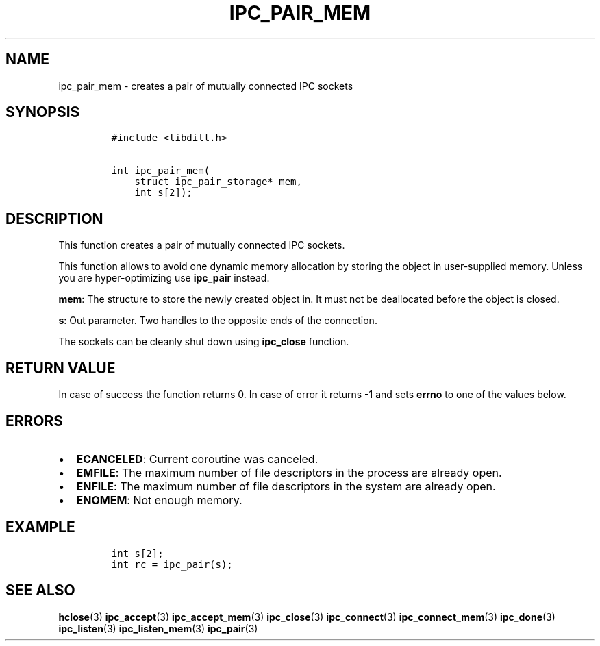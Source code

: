 .\" Automatically generated by Pandoc 1.19.2.1
.\"
.TH "IPC_PAIR_MEM" "3" "" "libdill" "libdill Library Functions"
.hy
.SH NAME
.PP
ipc_pair_mem \- creates a pair of mutually connected IPC sockets
.SH SYNOPSIS
.IP
.nf
\f[C]
#include\ <libdill.h>

int\ ipc_pair_mem(
\ \ \ \ struct\ ipc_pair_storage*\ mem,
\ \ \ \ int\ s[2]);
\f[]
.fi
.SH DESCRIPTION
.PP
This function creates a pair of mutually connected IPC sockets.
.PP
This function allows to avoid one dynamic memory allocation by storing
the object in user\-supplied memory.
Unless you are hyper\-optimizing use \f[B]ipc_pair\f[] instead.
.PP
\f[B]mem\f[]: The structure to store the newly created object in.
It must not be deallocated before the object is closed.
.PP
\f[B]s\f[]: Out parameter.
Two handles to the opposite ends of the connection.
.PP
The sockets can be cleanly shut down using \f[B]ipc_close\f[] function.
.SH RETURN VALUE
.PP
In case of success the function returns 0.
In case of error it returns \-1 and sets \f[B]errno\f[] to one of the
values below.
.SH ERRORS
.IP \[bu] 2
\f[B]ECANCELED\f[]: Current coroutine was canceled.
.IP \[bu] 2
\f[B]EMFILE\f[]: The maximum number of file descriptors in the process
are already open.
.IP \[bu] 2
\f[B]ENFILE\f[]: The maximum number of file descriptors in the system
are already open.
.IP \[bu] 2
\f[B]ENOMEM\f[]: Not enough memory.
.SH EXAMPLE
.IP
.nf
\f[C]
int\ s[2];
int\ rc\ =\ ipc_pair(s);
\f[]
.fi
.SH SEE ALSO
.PP
\f[B]hclose\f[](3) \f[B]ipc_accept\f[](3) \f[B]ipc_accept_mem\f[](3)
\f[B]ipc_close\f[](3) \f[B]ipc_connect\f[](3)
\f[B]ipc_connect_mem\f[](3) \f[B]ipc_done\f[](3) \f[B]ipc_listen\f[](3)
\f[B]ipc_listen_mem\f[](3) \f[B]ipc_pair\f[](3)
